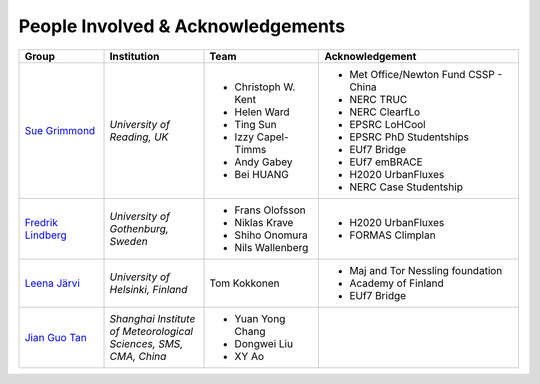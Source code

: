 .. _People_Involved_&_Acknowledgements:


People Involved & Acknowledgements
----------------------------------
.. list-table::
   :widths: 17 20 23 40
   :header-rows: 1

   * - Group
     - Institution
     - Team
     - Acknowledgement
   * - `Sue Grimmond <http://www.met.reading.ac.uk/userpages/xv904931.php>`__ 
     - *University of Reading, UK*
     - - Christoph W. Kent
       - Helen Ward
       - Ting Sun
       - Izzy Capel-Timms
       - Andy Gabey
       - Bei HUANG
     -  - Met Office/Newton Fund CSSP - China
        - NERC TRUC
        - NERC ClearfLo
        - EPSRC LoHCool
        - EPSRC PhD Studentships
        - EUf7 Bridge
        - EUf7 emBRACE
        - H2020 UrbanFluxes
        - NERC Case Studentship
   * - `Fredrik Lindberg <https://gvc.gu.se/english/personnel?languageId=100001&userId=xlinfr>`__
     - *University of Gothenburg, Sweden*
     - - Frans Olofsson
       - Niklas Krave
       - Shiho Onomura
       - Nils Wallenberg
     - - H2020 UrbanFluxes
       - FORMAS Climplan
   * - `Leena Järvi <https://tuhat.helsinki.fi/portal/en/persons/leena-jarvi(198f2cdc-762e-4456-9170-284c1507429a).html>`__
     - *University of Helsinki, Finland*
     - Tom Kokkonen
     - - Maj and Tor Nessling foundation
       - Academy of Finland
       - EUf7 Bridge
   * - `Jian Guo Tan <https://scholar.google.com/citations?user=NwIDutIAAAAJ&hl=en>`__
     - *Shanghai Institute of Meteorological Sciences, SMS, CMA, China*
     - - Yuan Yong Chang
       - Dongwei Liu
       - XY Ao
     -
